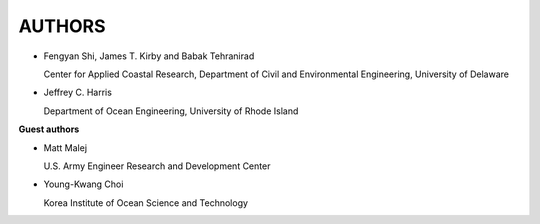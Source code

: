 **AUTHORS**
============

* Fengyan Shi, James T. Kirby and Babak Tehranirad

  Center for Applied Coastal Research, Department of Civil and Environmental Engineering, University of Delaware


* Jeffrey C. Harris 

  Department of Ocean Engineering, University of Rhode Island

**Guest authors**
* Matt Malej 

  U.S. Army Engineer Research and Development Center

* Young-Kwang Choi 

  Korea Institute of Ocean Science and Technology


